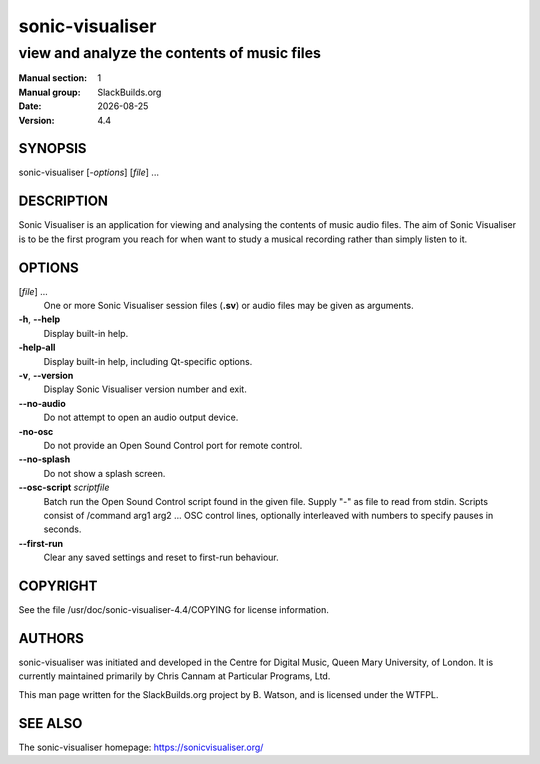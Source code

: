 .. RST source for sonic-visualiser(1) man page. Convert with:
..   rst2man.py sonic-visualiser.rst > sonic-visualiser.1
.. rst2man.py comes from the SBo development/docutils package.

.. |version| replace:: 4.4
.. |date| date::

================
sonic-visualiser
================

--------------------------------------------
view and analyze the contents of music files
--------------------------------------------

:Manual section: 1
:Manual group: SlackBuilds.org
:Date: |date|
:Version: |version|

SYNOPSIS
========

sonic-visualiser [*-options*] [*file*] ...

DESCRIPTION
===========

Sonic Visualiser is an application for viewing and analysing the
contents of music audio files. The aim of Sonic Visualiser is to be
the first program you reach for when want to study a musical recording
rather than simply listen to it.

OPTIONS
=======

[*file*] ...
  One or more Sonic Visualiser session files (**.sv**) or audio
  files may be given as arguments.

**-h**, **--help**
  Display built-in help.

**-help-all**
  Display built-in help, including Qt-specific options.

**-v**, **--version**
  Display Sonic Visualiser version number and exit.

**--no-audio**
  Do not attempt to open an audio output device.

**-no-osc**
  Do not provide an Open Sound Control port for remote control.

**--no-splash**
  Do not show a splash screen.

**--osc-script** *scriptfile*
  Batch run the Open Sound Control script found in the
  given file. Supply "-" as file to read from stdin.
  Scripts consist of /command arg1 arg2 ... OSC control
  lines, optionally interleaved with numbers to specify
  pauses in seconds.

**--first-run**
  Clear any saved settings and reset to first-run behaviour.


COPYRIGHT
=========

See the file /usr/doc/sonic-visualiser-|version|/COPYING for license information.

AUTHORS
=======

sonic-visualiser was initiated and developed in the Centre for Digital
Music, Queen Mary University, of London. It is currently maintained
primarily by Chris Cannam at Particular Programs, Ltd.

This man page written for the SlackBuilds.org project
by B. Watson, and is licensed under the WTFPL.

SEE ALSO
========

The sonic-visualiser homepage: https://sonicvisualiser.org/
